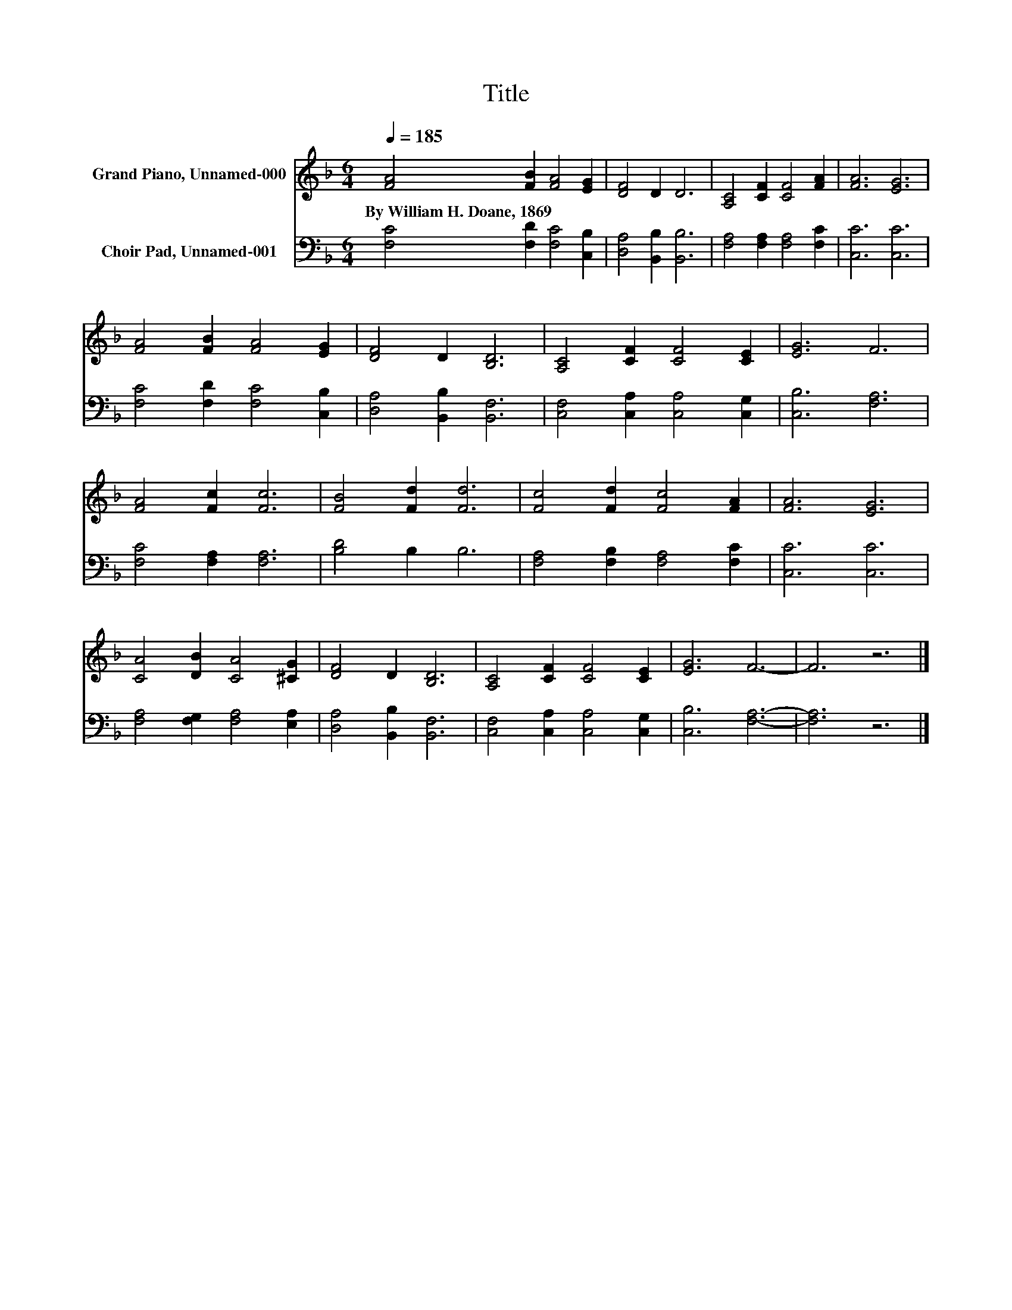X:1
T:Title
%%score 1 2
L:1/8
Q:1/4=185
M:6/4
K:F
V:1 treble nm="Grand Piano, Unnamed-000"
V:2 bass nm="Choir Pad, Unnamed-001"
V:1
 [FA]4 [FB]2 [FA]4 [EG]2 | [DF]4 D2 D6 | [A,C]4 [CF]2 [CF]4 [FA]2 | [FA]6 [EG]6 | %4
w: By~William~H.~Doane,~1869 * * *||||
 [FA]4 [FB]2 [FA]4 [EG]2 | [DF]4 D2 [B,D]6 | [A,C]4 [CF]2 [CF]4 [CE]2 | [EG]6 F6 | %8
w: ||||
 [FA]4 [Fc]2 [Fc]6 | [FB]4 [Fd]2 [Fd]6 | [Fc]4 [Fd]2 [Fc]4 [FA]2 | [FA]6 [EG]6 | %12
w: ||||
 [CA]4 [DB]2 [CA]4 [^CG]2 | [DF]4 D2 [B,D]6 | [A,C]4 [CF]2 [CF]4 [CE]2 | [EG]6 F6- | F6 z6 |] %17
w: |||||
V:2
 [F,C]4 [F,D]2 [F,C]4 [C,B,]2 | [D,A,]4 [B,,B,]2 [B,,B,]6 | [F,A,]4 [F,A,]2 [F,A,]4 [F,C]2 | %3
 [C,C]6 [C,C]6 | [F,C]4 [F,D]2 [F,C]4 [C,B,]2 | [D,A,]4 [B,,B,]2 [B,,F,]6 | %6
 [C,F,]4 [C,A,]2 [C,A,]4 [C,G,]2 | [C,B,]6 [F,A,]6 | [F,C]4 [F,A,]2 [F,A,]6 | [B,D]4 B,2 B,6 | %10
 [F,A,]4 [F,B,]2 [F,A,]4 [F,C]2 | [C,C]6 [C,C]6 | [F,A,]4 [F,G,]2 [F,A,]4 [E,A,]2 | %13
 [D,A,]4 [B,,B,]2 [B,,F,]6 | [C,F,]4 [C,A,]2 [C,A,]4 [C,G,]2 | [C,B,]6 [F,A,]6- | [F,A,]6 z6 |] %17


